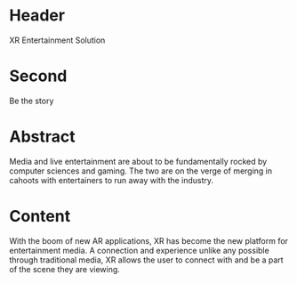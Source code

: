 * Header

XR Entertainment Solution 
 
* Second

Be the story

* Abstract

Media and live entertainment are about to be fundamentally rocked by computer sciences and gaming.  The two are on the verge of merging in cahoots with entertainers to run away with the industry.

* Content
With the boom of new AR applications, XR has become the new platform for entertainment media. A connection and experience unlike any possible through traditional media, XR allows the user to connect with and be a part of the scene they are viewing. 
